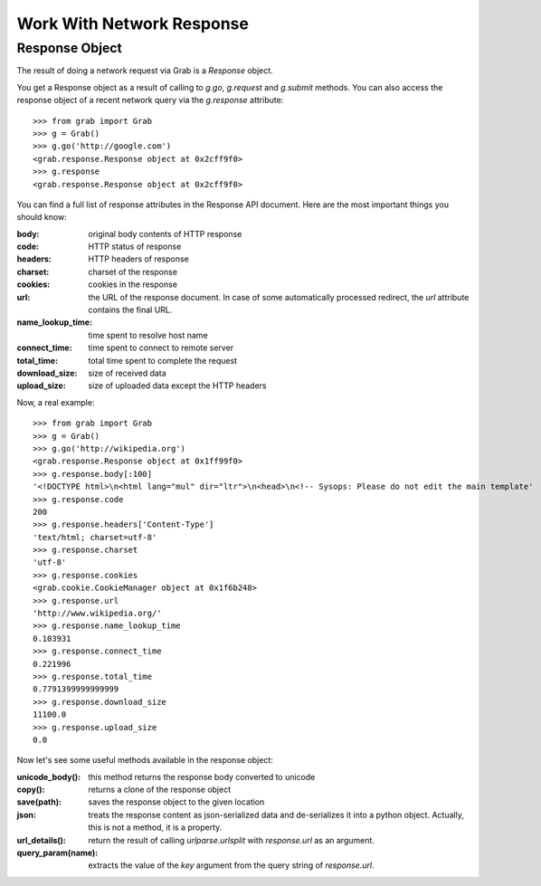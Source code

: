 .. _grab_response:

Work With Network Response
==========================

Response Object
---------------

The result of doing a network request via Grab is a `Response` object.

You get a Response object as a result of calling to `g.go`, `g.request` and `g.submit` methods.
You can also access the response object of a recent network query via the `g.response` attribute::

    >>> from grab import Grab
    >>> g = Grab()
    >>> g.go('http://google.com')
    <grab.response.Response object at 0x2cff9f0>
    >>> g.response
    <grab.response.Response object at 0x2cff9f0>

You can find a full list of response attributes in the Response API document. Here are the most
important things you should know:

:body: original body contents of HTTP response
:code: HTTP status of response
:headers: HTTP headers of response
:charset: charset of the response
:cookies: cookies in the response
:url: the URL of the response document. In case of some automatically processed redirect, the
    `url` attribute contains the final URL.
:name_lookup_time: time spent to resolve host name
:connect_time: time spent to connect to remote server
:total_time: total time spent to complete the request
:download_size: size of received data
:upload_size: size of uploaded data except the HTTP headers

Now, a real example::

    >>> from grab import Grab
    >>> g = Grab()
    >>> g.go('http://wikipedia.org')
    <grab.response.Response object at 0x1ff99f0>
    >>> g.response.body[:100]
    '<!DOCTYPE html>\n<html lang="mul" dir="ltr">\n<head>\n<!-- Sysops: Please do not edit the main template'
    >>> g.response.code
    200
    >>> g.response.headers['Content-Type']
    'text/html; charset=utf-8'
    >>> g.response.charset
    'utf-8'
    >>> g.response.cookies
    <grab.cookie.CookieManager object at 0x1f6b248>
    >>> g.response.url
    'http://www.wikipedia.org/'
    >>> g.response.name_lookup_time
    0.103931
    >>> g.response.connect_time
    0.221996
    >>> g.response.total_time
    0.7791399999999999
    >>> g.response.download_size
    11100.0
    >>> g.response.upload_size
    0.0

Now let's see some useful methods available in the response object:

:unicode_body(): this method returns the response body converted to unicode
:copy(): returns a clone of the response object
:save(path): saves the response object to the given location
:json: treats the response content as json-serialized data and de-serializes it into a python object. Actually, this is not a method, it is a property.
:url_details(): return the result of calling `urlparse.urlsplit` with `response.url` as an argument.
:query_param(name): extracts the value of the `key` argument from the query string of `response.url`.
